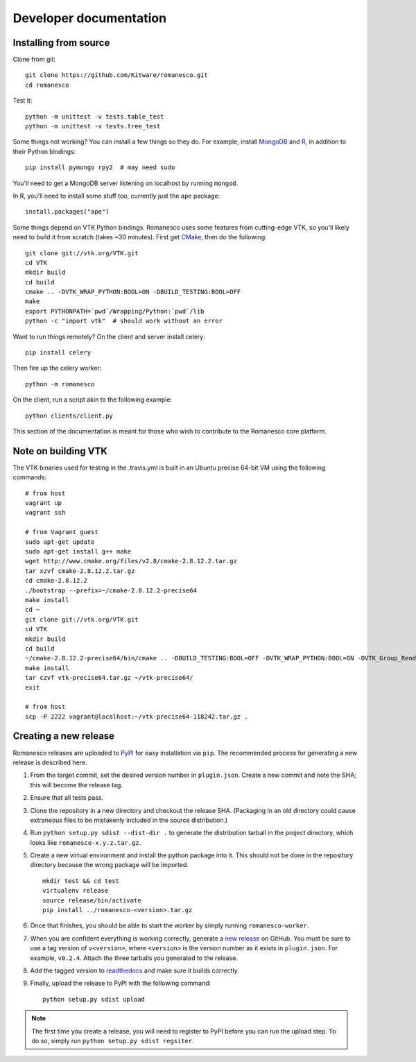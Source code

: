 Developer documentation
=======================

.. _install-from-source:

Installing from source
----------------------

Clone from git: ::

    git clone https://github.com/Kitware/romanesco.git
    cd romanesco

Test it: ::

    python -m unittest -v tests.table_test
    python -m unittest -v tests.tree_test

Some things not working? You can install a few things so they do.
For example, install MongoDB_ and R_,
in addition to their Python bindings: ::

    pip install pymongo rpy2  # may need sudo

.. _MongoDB: http://www.mongodb.org/
.. _R: http://www.r-project.org/

You'll need to get a MongoDB server listening on localhost by running ``mongod``.

In R, you'll need to install some stuff too, currently just the ``ape`` package: ::

    install.packages("ape")

Some things depend on VTK Python bindings. Romanesco uses some features from
cutting-edge VTK,
so you'll likely need to build it from scratch (takes ~30 minutes).
First get CMake_, then do the following: ::

    git clone git://vtk.org/VTK.git
    cd VTK
    mkdir build
    cd build
    cmake .. -DVTK_WRAP_PYTHON:BOOL=ON -DBUILD_TESTING:BOOL=OFF
    make
    export PYTHONPATH=`pwd`/Wrapping/Python:`pwd`/lib
    python -c "import vtk"  # should work without an error

.. _CMake: http://www.cmake.org/

Want to run things remotely? On the client and server install celery: ::

    pip install celery

Then fire up the celery worker: ::

    python -m romanesco

On the client, run a script akin to the following example: ::

    python clients/client.py

This section of the documentation is meant for those who wish to contribute to
the Romanesco core platform.


Note on building VTK
--------------------

The VTK binaries used for testing in the .travis.yml is built in
an Ubuntu precise 64-bit VM using the following commands: ::

    # from host
    vagrant up
    vagrant ssh

    # from Vagrant guest
    sudo apt-get update
    sudo apt-get install g++ make
    wget http://www.cmake.org/files/v2.8/cmake-2.8.12.2.tar.gz
    tar xzvf cmake-2.8.12.2.tar.gz
    cd cmake-2.8.12.2
    ./bootstrap --prefix=~/cmake-2.8.12.2-precise64
    make install
    cd ~
    git clone git://vtk.org/VTK.git
    cd VTK
    mkdir build
    cd build
    ~/cmake-2.8.12.2-precise64/bin/cmake .. -DBUILD_TESTING:BOOL=OFF -DVTK_WRAP_PYTHON:BOOL=ON -DVTK_Group_Rendering:BOOL=OFF -DVTK_Group_StandAlone:BOOL=OFF -DModule_vtkCommonDataModel:BOOL=ON -DModule_vtkIOInfovis:BOOL=ON -DModule_vtkFiltersSources:BOOL=ON -DCMAKE_INSTALL_PREFIX:PATH=~/vtk-precise64
    make install
    tar czvf vtk-precise64.tar.gz ~/vtk-precise64/
    exit

    # from host
    scp -P 2222 vagrant@localhost:~/vtk-precise64-118242.tar.gz .


Creating a new release
----------------------

Romanesco releases are uploaded to `PyPI <https://pypi.python.org/pypi/romanesco>`_
for easy installation via ``pip``. The recommended process for generating a new
release is described here.

1.  From the target commit, set the desired version number in ``plugin.json``.
    Create a new commit and note the SHA; this will become the release tag.

2.  Ensure that all tests pass.

3.  Clone the repository in a new directory and checkout the release SHA.
    (Packaging in an old directory could cause extraneous files to be
    mistakenly included in the source distribution.)

4.  Run ``python setup.py sdist --dist-dir .`` to generate the distribution
    tarball in the project directory, which looks like ``romanesco-x.y.z.tar.gz``.

5.  Create a new virtual environment and install the python package into
    it. This should not be done in the repository directory because the wrong package
    will be imported.  ::

        mkdir test && cd test
        virtualenv release
        source release/bin/activate
        pip install ../romanesco-<version>.tar.gz

6.  Once that finishes, you should be able to start the worker by simply running
    ``romanesco-worker``.

7.  When you are confident everything is working correctly, generate
    a `new release <https://github.com/Kitware/romanesco/releases/new>`_
    on GitHub.  You must be
    sure to use a tag version of ``v<version>``, where ``<version>``
    is the version number as it exists in ``plugin.json``.  For
    example, ``v0.2.4``.  Attach the three tarballs you generated
    to the release.

8.  Add the tagged version to `readthedocs <https://readthedocs.org/projects/romanesco/>`_
    and make sure it builds correctly.

9.  Finally, upload the release to PyPI with the following command: ::

        python setup.py sdist upload

.. note :: The first time you create a release, you will need to register to PyPI
    before you can run the upload step. To do so, simply run ``python setup.py sdist regsiter``.
